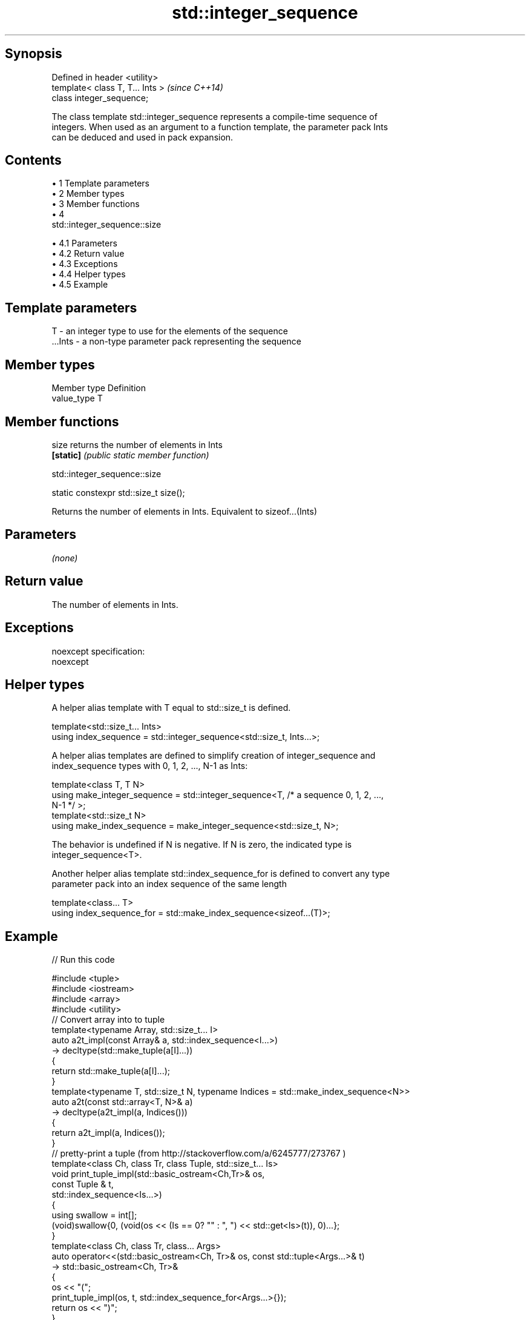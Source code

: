 .TH std::integer_sequence 3 "Apr 19 2014" "1.0.0" "C++ Standard Libary"
.SH Synopsis
   Defined in header <utility>
   template< class T, T... Ints >  \fI(since C++14)\fP
   class integer_sequence;

   The class template std::integer_sequence represents a compile-time sequence of
   integers. When used as an argument to a function template, the parameter pack Ints
   can be deduced and used in pack expansion.

.SH Contents

     • 1 Template parameters
     • 2 Member types
     • 3 Member functions
     • 4
       std::integer_sequence::size

          • 4.1 Parameters
          • 4.2 Return value
          • 4.3 Exceptions
          • 4.4 Helper types
          • 4.5 Example

.SH Template parameters

   T       - an integer type to use for the elements of the sequence
   ...Ints - a non-type parameter pack representing the sequence

.SH Member types

   Member type Definition
   value_type  T

.SH Member functions

   size     returns the number of elements in Ints
   \fB[static]\fP \fI(public static member function)\fP

                               std::integer_sequence::size

   static constexpr std::size_t size();

   Returns the number of elements in Ints. Equivalent to sizeof...(Ints)

.SH Parameters

   \fI(none)\fP

.SH Return value

   The number of elements in Ints.

.SH Exceptions

   noexcept specification:  
   noexcept
     

.SH Helper types

   A helper alias template with T equal to std::size_t is defined.

   template<std::size_t... Ints>
   using index_sequence = std::integer_sequence<std::size_t, Ints...>;

   A helper alias templates are defined to simplify creation of integer_sequence and
   index_sequence types with 0, 1, 2, ..., N-1 as Ints:

   template<class T, T N>
   using make_integer_sequence = std::integer_sequence<T, /* a sequence 0, 1, 2, ...,
   N-1 */ >;
   template<std::size_t N>
   using make_index_sequence = make_integer_sequence<std::size_t, N>;

   The behavior is undefined if N is negative. If N is zero, the indicated type is
   integer_sequence<T>.

   Another helper alias template std::index_sequence_for is defined to convert any type
   parameter pack into an index sequence of the same length

   template<class... T>
   using index_sequence_for = std::make_index_sequence<sizeof...(T)>;

.SH Example

   
// Run this code

 #include <tuple>
 #include <iostream>
 #include <array>
 #include <utility>
  
 // Convert array into to tuple
 template<typename Array, std::size_t... I>
 auto a2t_impl(const Array& a, std::index_sequence<I...>)
     -> decltype(std::make_tuple(a[I]...))
 {
     return std::make_tuple(a[I]...);
 }
  
 template<typename T, std::size_t N, typename Indices = std::make_index_sequence<N>>
 auto a2t(const std::array<T, N>& a)
     -> decltype(a2t_impl(a, Indices()))
 {
     return a2t_impl(a, Indices());
 }
  
 // pretty-print a tuple (from http://stackoverflow.com/a/6245777/273767 )
  
 template<class Ch, class Tr, class Tuple, std::size_t... Is>
 void print_tuple_impl(std::basic_ostream<Ch,Tr>& os,
                       const Tuple & t,
                       std::index_sequence<Is...>)
 {
     using swallow = int[];
     (void)swallow{0, (void(os << (Is == 0? "" : ", ") << std::get<Is>(t)), 0)...};
 }
  
 template<class Ch, class Tr, class... Args>
 auto operator<<(std::basic_ostream<Ch, Tr>& os, const std::tuple<Args...>& t)
    -> std::basic_ostream<Ch, Tr>&
 {
     os << "(";
     print_tuple_impl(os, t, std::index_sequence_for<Args...>{});
     return os << ")";
 }
  
 int main()
 {
     std::array<int, 4> array = {1,2,3,4};
  
     // convert an array into a tuple
     auto tuple = a2t(array);
     static_assert(std::is_same<decltype(tuple),
                                std::tuple<int, int, int, int>>::value, "");
  
     // print it to cout
     std::cout << tuple << '\\n';
 }

.SH Output:

 (1, 2, 3, 4)
